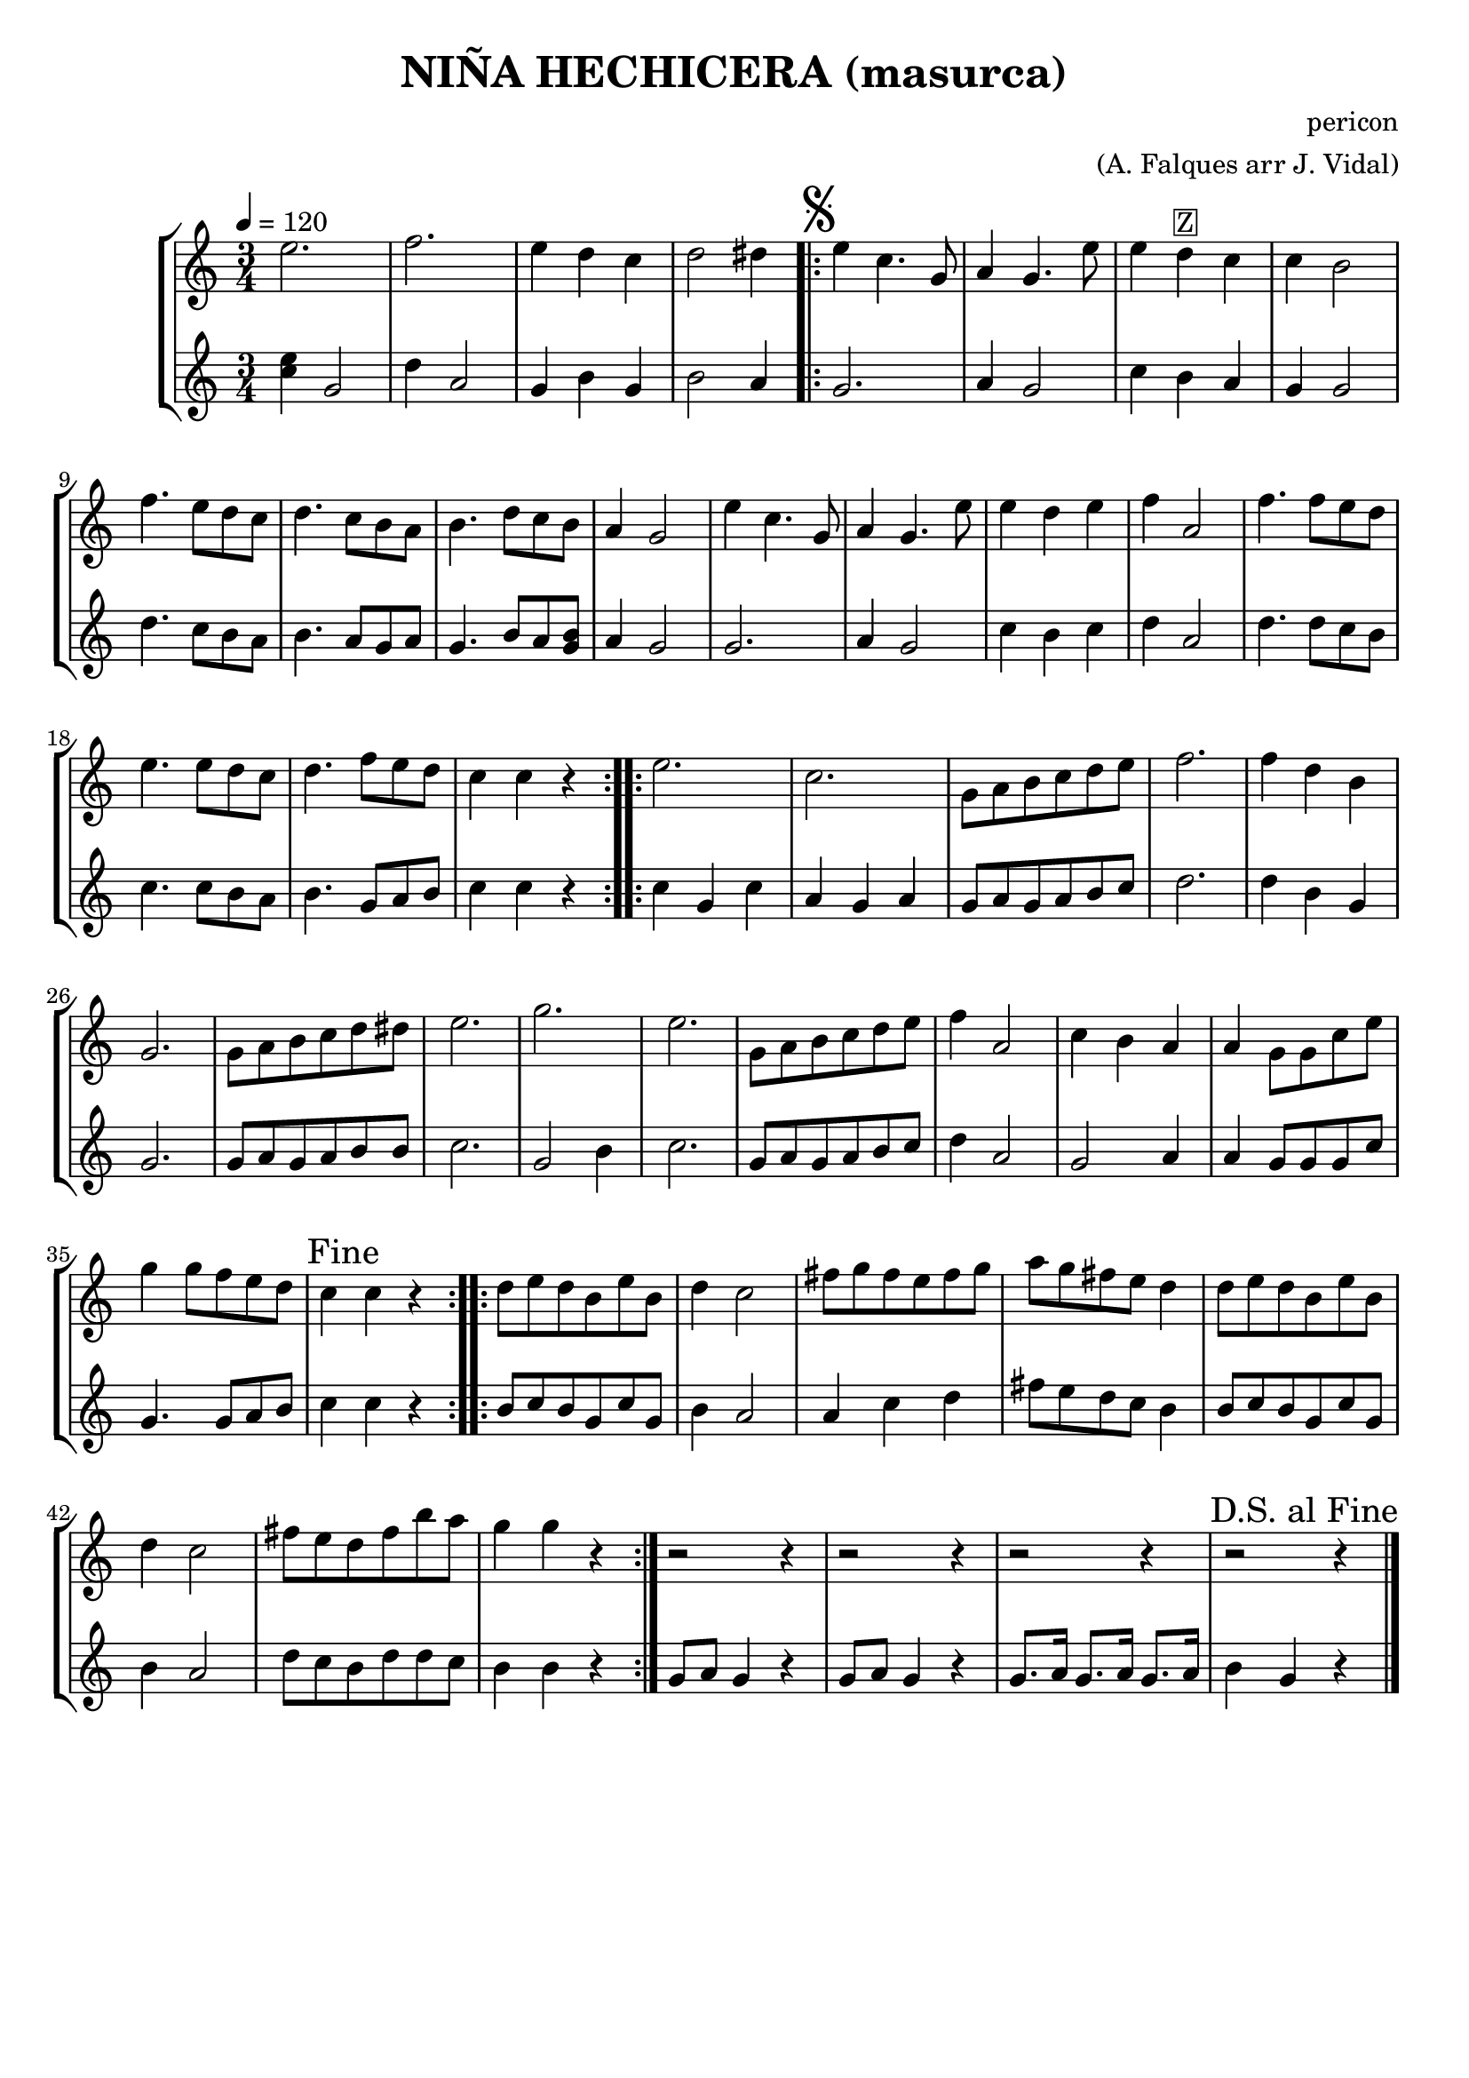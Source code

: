 \version "2.16.2"

\header {
  dedication=""
  title="NIÑA HECHICERA (masurca)"
  subtitle=""
  subsubtitle=""
  poet=""
  meter=""
  piece=""
  composer="pericon"
  arranger="(A. Falques arr J. Vidal)"
  opus=""
  instrument=""
  copyright=""
  tagline=""
}

liniaroAa =
\relative e''
{
  \tempo 4=120
  \clef treble
  \key c \major
  \time 3/4
  e2.  |
  f2.   |
  e4 d c  |
  d2 dis4  |
  %05
  \repeat volta 2 { \mark \markup {\musicglyph #"scripts.segno"} e4 c4. g8  |
  a4 g4. e'8  |
  e4  d ^\markup {\box {Z}} c  |
  c4 b2  |
  f'4. e8 d c  |
  %10
  d4. c8 b a  |
  b4. d8 c b  |
  a4 g2  |
  e'4 c4. g8  |
  a4 g4. e'8  |
  %15
  e4 d e  |
  f4 a,2  |
  f'4. f8 e d  |
  e4. e8 d c  |
  d4. f8 e d  |
  %20
  c4 c r  | }
  \repeat volta 2 { e2.  |
  c2.  |
  g8 a b c d e  |
  f2.  |
  %25
  f4 d b  |
  g2.  |
  g8 a b c d dis  |
  e2.  |
  g2.  |
  %30
  e2.  |
  g,8 a b c d e  |
  f4 a,2  |
  c4 b a  |
  a4 g8 g c e  |
  %35
  g4 g8 f e d  |
  \mark "Fine" c4 c r  | }
  \repeat volta 2 { d8 e d b e b  |
  d4 c2  |
  fis8 g fis e fis g  |
  %40
  a8 g fis e d4  |
  d8 e d b e b  |
  d4 c2  |
  fis8 e d fis b a  |
  g4 g r  | }
  %45
  r2 r4  |
  r2 r4  |
  r2 r4  |
  \mark "D.S. al Fine" r2 r4  \bar "|."
}

liniaroAb =
\relative c''
{
  \tempo 4=120
  \clef treble
  \key c \major
  \time 3/4
  <c e>4 g2  |
  d'4 a2  |
  g4 b g  |
  b2 a4  |
  %05
  \repeat volta 2 { g2.  |
  a4 g2  |
  c4 b a  |
  g4 g2  |
  d'4. c8 b a  |
  %10
  b4. a8 g a  |
  g4. b8 a <g b>  |
  a4 g2  |
  g2.  |
  a4 g2  |
  %15
  c4 b c  |
  d4 a2  |
  d4. d8 c b  |
  c4. c8 b a  |
  b4. g8 a b  |
  %20
  c4 c r  | }
  \repeat volta 2 { c4 g c  |
  a4 g a  |
  g8 a g a b c  |
  d2.  |
  %25
  d4 b g  |
  g2.  |
  g8 a g a b b  |
  c2.  |
  g2 b4  |
  %30
  c2.  |
  g8 a g a b c  |
  d4 a2  |
  g2 a4  |
  a4 g8 g g c  |
  %35
  g4. g8 a b  |
  c4 c r  | }
  \repeat volta 2 { b8 c b g c g  |
  b4 a2  |
  a4 c d  |
  %40
  fis8 e d c b4  |
  b8 c b g c g  |
  b4 a2  |
  d8 c b d d c  |
  b4 b r  | }
  %45
  g8 a g4 r  |
  g8 a g4 r  |
  g8. a16 g8. a16 g8. a16  |
  b4 g r  \bar "|."
}

\bookpart {
  \score {
    \new StaffGroup {
      \override Score.RehearsalMark #'self-alignment-X = #LEFT
      <<
        \new Staff \with {instrumentName = #"" shortInstrumentName = #" "} \liniaroAa
        \new Staff \with {instrumentName = #"" shortInstrumentName = #" "} \liniaroAb
      >>
    }
    \layout {}
  }
  \score { \unfoldRepeats
    \new StaffGroup {
      \override Score.RehearsalMark #'self-alignment-X = #LEFT
      <<
        \new Staff \with {instrumentName = #"" shortInstrumentName = #" "} \liniaroAa
        \new Staff \with {instrumentName = #"" shortInstrumentName = #" "} \liniaroAb
      >>
    }
    \midi {}
  }
}

\bookpart {
  \header {instrument=""}
  \score {
    \new StaffGroup {
      \override Score.RehearsalMark #'self-alignment-X = #LEFT
      <<
        \new Staff \liniaroAa
      >>
    }
    \layout {}
  }
  \score { \unfoldRepeats
    \new StaffGroup {
      \override Score.RehearsalMark #'self-alignment-X = #LEFT
      <<
        \new Staff \liniaroAa
      >>
    }
    \midi {}
  }
}

\bookpart {
  \header {instrument=""}
  \score {
    \new StaffGroup {
      \override Score.RehearsalMark #'self-alignment-X = #LEFT
      <<
        \new Staff \liniaroAb
      >>
    }
    \layout {}
  }
  \score { \unfoldRepeats
    \new StaffGroup {
      \override Score.RehearsalMark #'self-alignment-X = #LEFT
      <<
        \new Staff \liniaroAb
      >>
    }
    \midi {}
  }
}

